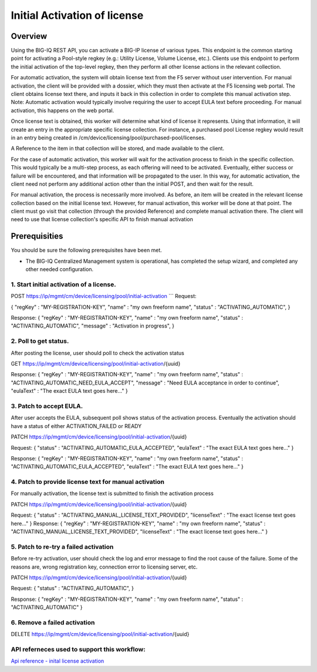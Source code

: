 Initial Activation of license
-----------------------------

Overview
~~~~~~~~

Using the BIG-IQ REST API, you can activate a BIG-IP license of various
types. This endpoint is the common starting point for activating a
Pool-style regkey (e.g.: Utility License, Volume License, etc.). Clients
use this endpoint to perform the initial activation of the top-level
regkey, then they perform all other license actions in the relevant
collection.

For automatic activation, the system will obtain license text from the
F5 server without user intervention. For manual activation, the client
will be provided with a dossier, which they must then activate at the F5
licensing web portal. The client obtains license text there, and inputs
it back in this collection in order to complete this manual activation
step. Note: Automatic activation would typically involve requiring the
user to accept EULA text before proceeding. For manual activation, this
happens on the web portal.

Once license text is obtained, this worker will determine what kind of
license it represents. Using that information, it will create an entry
in the appropriate specific license collection. For instance, a
purchased pool License regkey would result in an entry being created in
/cm/device/licensing/pool/purchased-pool/licenses.

A Reference to the item in that collection will be stored, and made
available to the client.

For the case of automatic activation, this worker will wait for the
activation process to finish in the specific collection. This would
typically be a multi-step process, as each offering will need to be
activated. Eventually, either success or failure will be encountered,
and that information will be propagated to the user. In this way, for
automatic activation, the client need not perform any additional action
other than the initial POST, and then wait for the result.

For manual activation, the process is necessarily more involved. As
before, an item will be created in the relevant license collection based
on the initial license text. However, for manual activation, this worker
will be done at that point. The client must go visit that collection
(through the provided Reference) and complete manual activation there.
The client will need to use that license collection's specific API to
finish manual activation

Prerequisities
~~~~~~~~~~~~~~

You should be sure the following prerequisites have been met.

-  The BIG-IQ Centralized Management system is operational, has
   completed the setup wizard, and completed any other needed
   configuration.

1. Start initial activation of a license.
^^^^^^^^^^^^^^^^^^^^^^^^^^^^^^^^^^^^^^^^^

POST https://ip/mgmt/cm/device/licensing/pool/initial-activation \`\`\`
Request:

{ "regKey" : "MY-REGISTRATION-KEY", "name" : "my own freeform name",
"status" : "ACTIVATING\_AUTOMATIC", }

Response: { "regKey" : "MY-REGISTRATION-KEY", "name" : "my own freeform
name", "status" : "ACTIVATING\_AUTOMATIC", "message" : "Activation in
progress", }

2. Poll to get status.
^^^^^^^^^^^^^^^^^^^^^^

After posting the license, user should poll to check the activation
status

GET https://ip/mgmt/cm/device/licensing/pool/initial-activation/{uuid}

Response: { "regKey" : "MY-REGISTRATION-KEY", "name" : "my own freeform
name", "status" : "ACTIVATING\_AUTOMATIC\_NEED\_EULA\_ACCEPT", "message"
: "Need EULA acceptance in order to continue", "eulaText" : "The exact
EULA text goes here..." }

3. Patch to accept EULA.
^^^^^^^^^^^^^^^^^^^^^^^^

After user accepts the EULA, subsequent poll shows status of the
activation process. Eventually the activation should have a status of
either ACTIVATION\_FAILED or READY

PATCH https://ip/mgmt/cm/device/licensing/pool/initial-activation/{uuid}

Request: { "status" : "ACTIVATING\_AUTOMATIC\_EULA\_ACCEPTED",
"eulaText" : "The exact EULA text goes here..." }

Response: { "regKey" : "MY-REGISTRATION-KEY", "name" : "my own freeform
name", "status" : "ACTIVATING\_AUTOMATIC\_EULA\_ACCEPTED", "eulaText" :
"The exact EULA text goes here..." }

4. Patch to provide license text for manual activation
^^^^^^^^^^^^^^^^^^^^^^^^^^^^^^^^^^^^^^^^^^^^^^^^^^^^^^

For manually activation, the license text is submitted to finish the
activation process

PATCH https://ip/mgmt/cm/device/licensing/pool/initial-activation/{uuid}

Request: { "status" : "ACTIVATING\_MANUAL\_LICENSE\_TEXT\_PROVIDED",
"licenseText" : "The exact license text goes here..." } Response: {
"regKey" : "MY-REGISTRATION-KEY", "name" : "my own freeform name",
"status" : "ACTIVATING\_MANUAL\_LICENSE\_TEXT\_PROVIDED", "licenseText"
: "The exact license text goes here..." }

5. Patch to re-try a failed activation
^^^^^^^^^^^^^^^^^^^^^^^^^^^^^^^^^^^^^^

Before re-try activation, user should check the log and error message to
find the root cause of the failure. Some of the reasons are, wrong
registration key, connection error to licensing server, etc.

PATCH https://ip/mgmt/cm/device/licensing/pool/initial-activation/{uuid}

Request: { "status" : "ACTIVATING\_AUTOMATIC", }

Response: { "regKey" : "MY-REGISTRATION-KEY", "name" : "my own freeform
name", "status" : "ACTIVATING\_AUTOMATIC" }

6. Remove a failed activation
^^^^^^^^^^^^^^^^^^^^^^^^^^^^^

DELETE
https://ip/mgmt/cm/device/licensing/pool/initial-activation/{uuid}

API referneces used to support this workflow:
^^^^^^^^^^^^^^^^^^^^^^^^^^^^^^^^^^^^^^^^^^^^^

`Api reference - inital license
activation <../html-reference/license-initial-activation.html>`__
